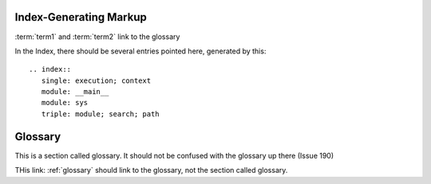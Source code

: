 Index-Generating Markup
=======================


.. glossary::
    
    term1
        A term in 1st place
        
    term2
        A term in 2nd place
        
        
:term:`term1` and :term:`term2` link to the glossary

.. index::
   single: execution; context
   module: __main__
   module: sys
   triple: module; search; path

In the Index, there should be several entries pointed here, generated by this::
    
    .. index::
       single: execution; context
       module: __main__
       module: sys
       triple: module; search; path

.. raw:: pdf

   PageBreak

Glossary
========

This is a section called glossary. It should not be confused with the glossary up there (Issue 190)

THis link: :ref:`glossary` should link to the glossary, not the section called glossary.
